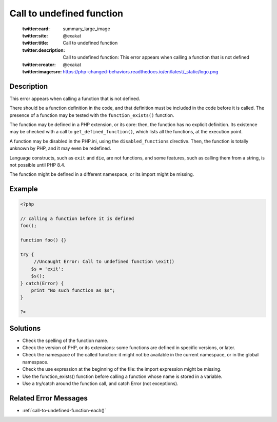 .. _call-to-undefined-function:

Call to undefined function
--------------------------
 
	.. meta::
		:description:
			Call to undefined function: This error appears when calling a function that is not defined.

	    :og:image: https://php-changed-behaviors.readthedocs.io/en/latest/_static/logo.png
		:og:type: article
		:og:title: Call to undefined function
		:og:description: This error appears when calling a function that is not defined
		:og:url: https://php-errors.readthedocs.io/en/latest/messages/call-to-undefined-function.html
	    :og:locale: en

	:twitter:card: summary_large_image
	:twitter:site: @exakat
	:twitter:title: Call to undefined function
	:twitter:description: Call to undefined function: This error appears when calling a function that is not defined
	:twitter:creator: @exakat
	:twitter:image:src: https://php-changed-behaviors.readthedocs.io/en/latest/_static/logo.png
Description
___________
 
This error appears when calling a function that is not defined. 

There should be a function definition in the code, and that definition must be included in the code before it is called. The presence of a function may be tested with the ``function_exists()`` function. 

The function may be defined in a PHP extension, or its core: then, the function has no explicit definition. Its existence may be checked with a call to ``get_defined_function()``, which lists all the functions, at the execution point.  

A function may be disabled in the PHP.ini, using the ``disabled_functions`` directive. Then, the function is totally unknown by PHP, and it may even be redefined. 

Language constructs, such as ``exit`` and ``die``, are not functions, and some features, such as calling them from a string, is not possible until PHP 8.4. 

The function might be defined in a different namespace, or its import might be missing.


Example
_______

.. code-block:: php

   <?php
   
   // calling a function before it is defined
   foo();
   
   function foo() {}
   
   try {
   	//Uncaught Error: Call to undefined function \exit()
       $s = 'exit';
       $s();
   } catch(Error) {
       print "No such function as $s";
   }
   
   ?>

Solutions
_________

+ Check the spelling of the function name.
+ Check the version of PHP, or its extensions: some functions are defined in specific versions, or later.
+ Check the namespace of the called function: it might not be available in the current namespace, or in the global namespace.
+ Check the use expression at the beginning of the file: the import expression might be missing.
+ Use the function_exists() function before calling a function whose name is stored in a variable.
+ Use a try/catch around the function call, and catch Error (not exceptions).

Related Error Messages
______________________

+ :ref:`call-to-undefined-function-each()`

